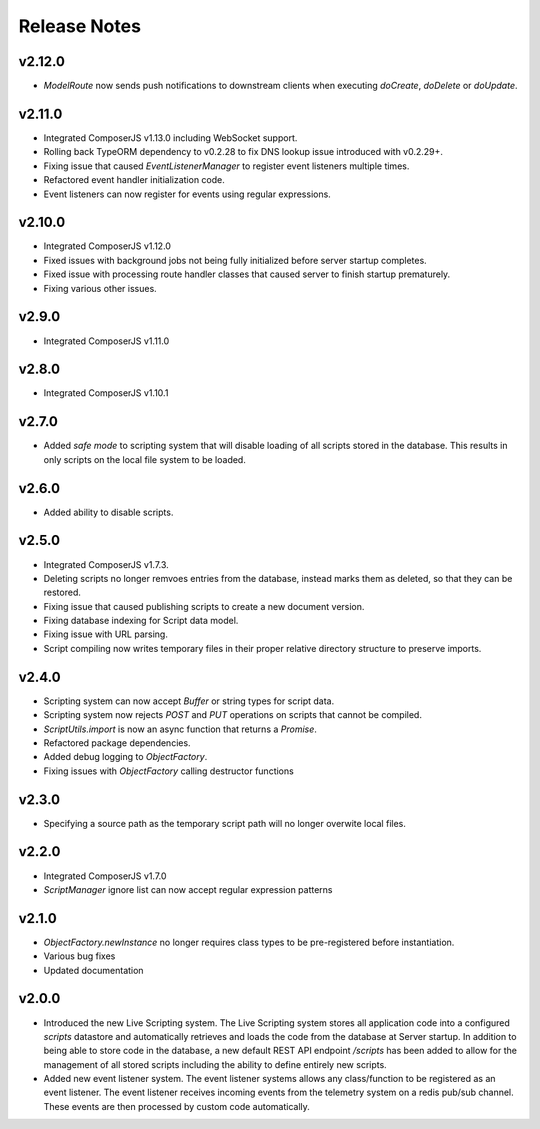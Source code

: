 =============
Release Notes
=============

v2.12.0
=======

- `ModelRoute` now sends push notifications to downstream clients when executing `doCreate`, `doDelete` or `doUpdate`.

v2.11.0
=======

- Integrated ComposerJS v1.13.0 including WebSocket support.
- Rolling back TypeORM dependency to v0.2.28 to fix DNS lookup issue introduced with v0.2.29+.
- Fixing issue that caused `EventListenerManager` to register event listeners multiple times.
- Refactored event handler initialization code.
- Event listeners can now register for events using regular expressions.

v2.10.0
=======

- Integrated ComposerJS v1.12.0
- Fixed issues with background jobs not being fully initialized before server startup completes.
- Fixed issue with processing route handler classes that caused server to finish startup prematurely.
- Fixing various other issues.

v2.9.0
======

- Integrated ComposerJS v1.11.0

v2.8.0
======

- Integrated ComposerJS v1.10.1

v2.7.0
======

- Added `safe mode` to scripting system that will disable loading of all scripts stored in the database. This results
  in only scripts on the local file system to be loaded.

v2.6.0
======

- Added ability to disable scripts.

v2.5.0
======

- Integrated ComposerJS v1.7.3.
- Deleting scripts no longer remvoes entries from the database, instead marks them as deleted, so that they can be restored.
- Fixing issue that caused publishing scripts to create a new document version.
- Fixing database indexing for Script data model.
- Fixing issue with URL parsing.
- Script compiling now writes temporary files in their proper relative directory structure to preserve imports.

v2.4.0
======

- Scripting system can now accept `Buffer` or string types for script data.
- Scripting system now rejects `POST` and `PUT` operations on scripts that cannot be compiled.
- `ScriptUtils.import` is now an async function that returns a `Promise`.
- Refactored package dependencies.
- Added debug logging to `ObjectFactory`.
- Fixing issues with `ObjectFactory` calling destructor functions

v2.3.0
======

- Specifying a source path as the temporary script path will no longer overwite local files.

v2.2.0
======

- Integrated ComposerJS v1.7.0
- `ScriptManager` ignore list can now accept regular expression patterns

v2.1.0
======

- `ObjectFactory.newInstance` no longer requires class types to be pre-registered before instantiation.
- Various bug fixes
- Updated documentation

v2.0.0
======

- Introduced the new Live Scripting system. The Live Scripting system stores all application code into a configured
  `scripts` datastore and automatically retrieves and loads the code from the database at Server startup.
  In addition to being able to store code in the database, a new default REST API endpoint `/scripts` has been added
  to allow for the management of all stored scripts including the ability to define entirely new scripts.
- Added new event listener system. The event listener systems allows any class/function to be registered as an event
  listener. The event listener receives incoming events from the telemetry system on a redis pub/sub channel. These
  events are then processed by custom code automatically.